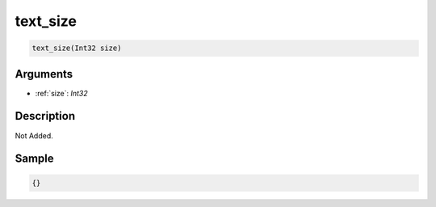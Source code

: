 .. _text_size:

text_size
========================

.. code-block:: text

	text_size(Int32 size)


Arguments
------------

* :ref:`size`: *Int32*

Description
-------------

Not Added.

Sample
-------------

.. code-block:: json

	{}

